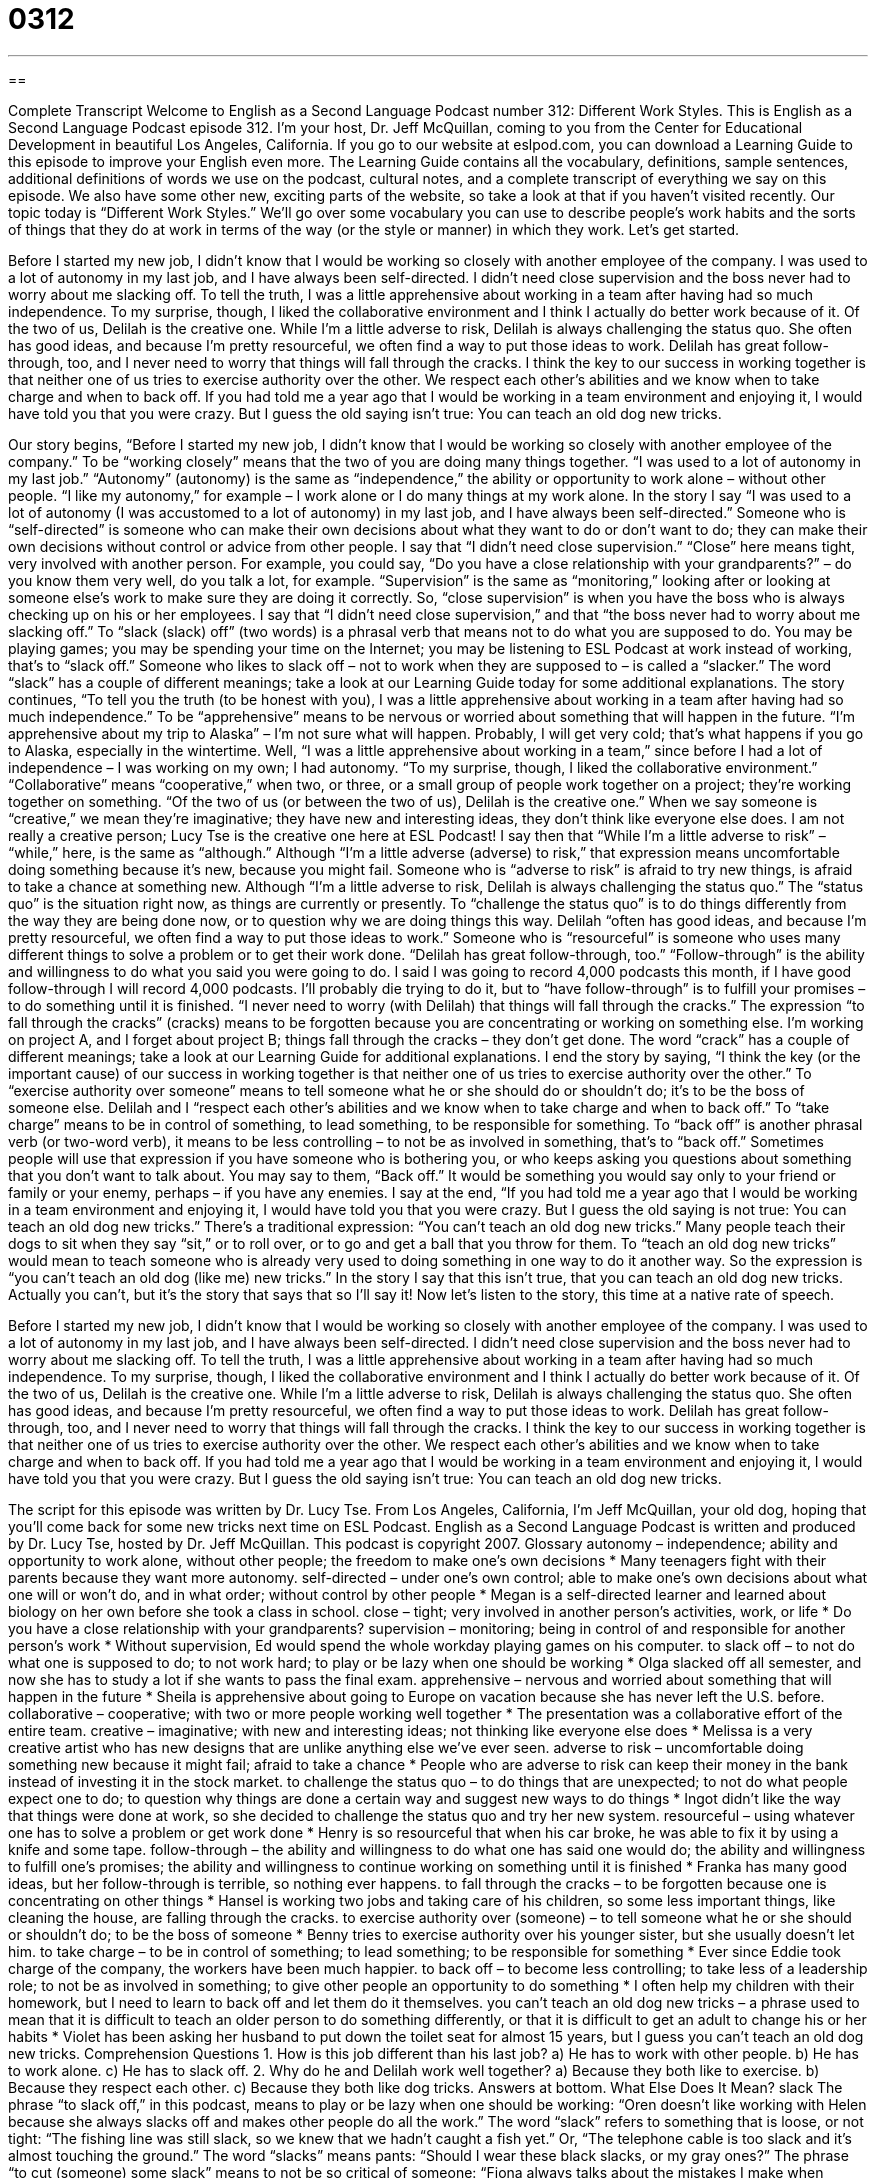= 0312
:toc: left
:toclevels: 3
:sectnums:
:stylesheet: ../../../myAdocCss.css

'''

== 

Complete Transcript
Welcome to English as a Second Language Podcast number 312: Different Work Styles.
This is English as a Second Language Podcast episode 312. I’m your host, Dr. Jeff McQuillan, coming to you from the Center for Educational Development in beautiful Los Angeles, California.
If you go to our website at eslpod.com, you can download a Learning Guide to this episode to improve your English even more. The Learning Guide contains all the vocabulary, definitions, sample sentences, additional definitions of words we use on the podcast, cultural notes, and a complete transcript of everything we say on this episode. We also have some other new, exciting parts of the website, so take a look at that if you haven’t visited recently.
Our topic today is “Different Work Styles.” We’ll go over some vocabulary you can use to describe people’s work habits and the sorts of things that they do at work in terms of the way (or the style or manner) in which they work. Let’s get started.
[start of story]
Before I started my new job, I didn’t know that I would be working so closely with another employee of the company. I was used to a lot of autonomy in my last job, and I have always been self-directed. I didn’t need close supervision and the boss never had to worry about me slacking off. To tell the truth, I was a little apprehensive about working in a team after having had so much independence. To my surprise, though, I liked the collaborative environment and I think I actually do better work because of it.
Of the two of us, Delilah is the creative one. While I’m a little adverse to risk, Delilah is always challenging the status quo. She often has good ideas, and because I’m pretty resourceful, we often find a way to put those ideas to work. Delilah has great follow-through, too, and I never need to worry that things will fall through the cracks.
I think the key to our success in working together is that neither one of us tries to exercise authority over the other. We respect each other’s abilities and we know when to take charge and when to back off. If you had told me a year ago that I would be working in a team environment and enjoying it, I would have told you that you were crazy. But I guess the old saying isn’t true: You can teach an old dog new tricks.
[end of story]
Our story begins, “Before I started my new job, I didn’t know that I would be working so closely with another employee of the company.” To be “working closely” means that the two of you are doing many things together. “I was used to a lot of autonomy in my last job.” “Autonomy” (autonomy) is the same as “independence,” the ability or opportunity to work alone – without other people. “I like my autonomy,” for example – I work alone or I do many things at my work alone.
In the story I say “I was used to a lot of autonomy (I was accustomed to a lot of autonomy) in my last job, and I have always been self-directed.” Someone who is “self-directed” is someone who can make their own decisions about what they want to do or don’t want to do; they can make their own decisions without control or advice from other people. I say that “I didn’t need close supervision.” “Close” here means tight, very involved with another person. For example, you could say, “Do you have a close relationship with your grandparents?” – do you know them very well, do you talk a lot, for example. “Supervision” is the same as “monitoring,” looking after or looking at someone else’s work to make sure they are doing it correctly. So, “close supervision” is when you have the boss who is always checking up on his or her employees.
I say that “I didn’t need close supervision,” and that “the boss never had to worry about me slacking off.” To “slack (slack) off” (two words) is a phrasal verb that means not to do what you are supposed to do. You may be playing games; you may be spending your time on the Internet; you may be listening to ESL Podcast at work instead of working, that’s to “slack off.” Someone who likes to slack off – not to work when they are supposed to – is called a “slacker.” The word “slack” has a couple of different meanings; take a look at our Learning Guide today for some additional explanations.
The story continues, “To tell you the truth (to be honest with you), I was a little apprehensive about working in a team after having had so much independence.” To be “apprehensive” means to be nervous or worried about something that will happen in the future. “I’m apprehensive about my trip to Alaska” – I’m not sure what will happen. Probably, I will get very cold; that’s what happens if you go to Alaska, especially in the wintertime. Well, “I was a little apprehensive about working in a team,” since before I had a lot of independence – I was working on my own; I had autonomy. “To my surprise, though, I liked the collaborative environment.” “Collaborative” means “cooperative,” when two, or three, or a small group of people work together on a project; they’re working together on something.
“Of the two of us (or between the two of us), Delilah is the creative one.” When we say someone is “creative,” we mean they’re imaginative; they have new and interesting ideas, they don’t think like everyone else does. I am not really a creative person; Lucy Tse is the creative one here at ESL Podcast!
I say then that “While I’m a little adverse to risk” – “while,” here, is the same as “although.” Although “I’m a little adverse (adverse) to risk,” that expression means uncomfortable doing something because it’s new, because you might fail. Someone who is “adverse to risk” is afraid to try new things, is afraid to take a chance at something new.
Although “I’m a little adverse to risk, Delilah is always challenging the status quo.” The “status quo” is the situation right now, as things are currently or presently. To “challenge the status quo” is to do things differently from the way they are being done now, or to question why we are doing things this way. Delilah “often has good ideas, and because I’m pretty resourceful, we often find a way to put those ideas to work.” Someone who is “resourceful” is someone who uses many different things to solve a problem or to get their work done. “Delilah has great follow-through, too.” “Follow-through” is the ability and willingness to do what you said you were going to do. I said I was going to record 4,000 podcasts this month, if I have good follow-through I will record 4,000 podcasts. I’ll probably die trying to do it, but to “have follow-through” is to fulfill your promises – to do something until it is finished.
“I never need to worry (with Delilah) that things will fall through the cracks.” The expression “to fall through the cracks” (cracks) means to be forgotten because you are concentrating or working on something else. I’m working on project A, and I forget about project B; things fall through the cracks – they don’t get done. The word “crack” has a couple of different meanings; take a look at our Learning Guide for additional explanations.
I end the story by saying, “I think the key (or the important cause) of our success in working together is that neither one of us tries to exercise authority over the other.” To “exercise authority over someone” means to tell someone what he or she should do or shouldn’t do; it’s to be the boss of someone else. Delilah and I “respect each other’s abilities and we know when to take charge and when to back off.” To “take charge” means to be in control of something, to lead something, to be responsible for something. To “back off” is another phrasal verb (or two-word verb), it means to be less controlling – to not be as involved in something, that’s to “back off.” Sometimes people will use that expression if you have someone who is bothering you, or who keeps asking you questions about something that you don’t want to talk about. You may say to them, “Back off.” It would be something you would say only to your friend or family or your enemy, perhaps – if you have any enemies.
I say at the end, “If you had told me a year ago that I would be working in a team environment and enjoying it, I would have told you that you were crazy. But I guess the old saying is not true: You can teach an old dog new tricks.” There’s a traditional expression: “You can’t teach an old dog new tricks.” Many people teach their dogs to sit when they say “sit,” or to roll over, or to go and get a ball that you throw for them. To “teach an old dog new tricks” would mean to teach someone who is already very used to doing something in one way to do it another way. So the expression is “you can’t teach an old dog (like me) new tricks.” In the story I say that this isn’t true, that you can teach an old dog new tricks. Actually you can’t, but it’s the story that says that so I’ll say it!
Now let’s listen to the story, this time at a native rate of speech.
[start of story]
Before I started my new job, I didn’t know that I would be working so closely with another employee of the company. I was used to a lot of autonomy in my last job, and I have always been self-directed. I didn’t need close supervision and the boss never had to worry about me slacking off. To tell the truth, I was a little apprehensive about working in a team after having had so much independence. To my surprise, though, I liked the collaborative environment and I think I actually do better work because of it.
Of the two of us, Delilah is the creative one. While I’m a little adverse to risk, Delilah is always challenging the status quo. She often has good ideas, and because I’m pretty resourceful, we often find a way to put those ideas to work. Delilah has great follow-through, too, and I never need to worry that things will fall through the cracks.
I think the key to our success in working together is that neither one of us tries to exercise authority over the other. We respect each other’s abilities and we know when to take charge and when to back off. If you had told me a year ago that I would be working in a team environment and enjoying it, I would have told you that you were crazy. But I guess the old saying isn’t true: You can teach an old dog new tricks.
[end of story]
The script for this episode was written by Dr. Lucy Tse.
From Los Angeles, California, I’m Jeff McQuillan, your old dog, hoping that you’ll come back for some new tricks next time on ESL Podcast.
English as a Second Language Podcast is written and produced by Dr. Lucy Tse, hosted by Dr. Jeff McQuillan. This podcast is copyright 2007.
Glossary
autonomy – independence; ability and opportunity to work alone, without other people; the freedom to make one’s own decisions
* Many teenagers fight with their parents because they want more autonomy.
self-directed – under one’s own control; able to make one’s own decisions about what one will or won’t do, and in what order; without control by other people
* Megan is a self-directed learner and learned about biology on her own before she took a class in school.
close – tight; very involved in another person’s activities, work, or life
* Do you have a close relationship with your grandparents?
supervision – monitoring; being in control of and responsible for another person’s work
* Without supervision, Ed would spend the whole workday playing games on his computer.
to slack off – to not do what one is supposed to do; to not work hard; to play or be lazy when one should be working
* Olga slacked off all semester, and now she has to study a lot if she wants to pass the final exam.
apprehensive – nervous and worried about something that will happen in the future
* Sheila is apprehensive about going to Europe on vacation because she has never left the U.S. before.
collaborative – cooperative; with two or more people working well together
* The presentation was a collaborative effort of the entire team.
creative – imaginative; with new and interesting ideas; not thinking like everyone else does
* Melissa is a very creative artist who has new designs that are unlike anything else we’ve ever seen.
adverse to risk – uncomfortable doing something new because it might fail; afraid to take a chance
* People who are adverse to risk can keep their money in the bank instead of investing it in the stock market.
to challenge the status quo – to do things that are unexpected; to not do what people expect one to do; to question why things are done a certain way and suggest new ways to do things
* Ingot didn’t like the way that things were done at work, so she decided to challenge the status quo and try her new system.
resourceful – using whatever one has to solve a problem or get work done
* Henry is so resourceful that when his car broke, he was able to fix it by using a knife and some tape.
follow-through – the ability and willingness to do what one has said one would do; the ability and willingness to fulfill one’s promises; the ability and willingness to continue working on something until it is finished
* Franka has many good ideas, but her follow-through is terrible, so nothing ever happens.
to fall through the cracks – to be forgotten because one is concentrating on other things
* Hansel is working two jobs and taking care of his children, so some less important things, like cleaning the house, are falling through the cracks.
to exercise authority over (someone) – to tell someone what he or she should or shouldn’t do; to be the boss of someone
* Benny tries to exercise authority over his younger sister, but she usually doesn’t let him.
to take charge – to be in control of something; to lead something; to be responsible for something
* Ever since Eddie took charge of the company, the workers have been much happier.
to back off – to become less controlling; to take less of a leadership role; to not be as involved in something; to give other people an opportunity to do something
* I often help my children with their homework, but I need to learn to back off and let them do it themselves.
you can’t teach an old dog new tricks – a phrase used to mean that it is difficult to teach an older person to do something differently, or that it is difficult to get an adult to change his or her habits
* Violet has been asking her husband to put down the toilet seat for almost 15 years, but I guess you can’t teach an old dog new tricks.
Comprehension Questions
1. How is this job different than his last job?
a) He has to work with other people.
b) He has to work alone.
c) He has to slack off.
2. Why do he and Delilah work well together?
a) Because they both like to exercise.
b) Because they respect each other.
c) Because they both like dog tricks.
Answers at bottom.
What Else Does It Mean?
slack
The phrase “to slack off,” in this podcast, means to play or be lazy when one should be working: “Oren doesn’t like working with Helen because she always slacks off and makes other people do all the work.” The word “slack” refers to something that is loose, or not tight: “The fishing line was still slack, so we knew that we hadn’t caught a fish yet.” Or, “The telephone cable is too slack and it’s almost touching the ground.” The word “slacks” means pants: “Should I wear these black slacks, or my gray ones?” The phrase “to cut (someone) some slack” means to not be so critical of someone: “Fiona always talks about the mistakes I make when playing piano. I’m doing the best I can, and I wish she would cut me some slack!”
crack
In this podcast, the phrase “to fall through the cracks” means to be forgotten because one is concentrating on other things: “I know you’re busy with work and school, but make sure that the bills you need to pay don’t fall through the cracks.” A “crack” is the space between two parts of something that has broken apart: “The house is old, and there are cracks in the ceiling.” The phrase “at the crack of dawn” means very early in the morning: “Xavier wakes up at the crack of dawn every morning to feed the chickens.” Finally, the phrase “to crack (somebody) up” means to make someone laugh very loudly or for a long time: “Renee told a very funny joke that cracked us up.”
Culture Note
Americans have many different personalities, yet they need to learn to work together in an office environment. There are many different “terms” (special vocabulary words) used to talk about “work styles,” or the ways that people work. Some of these include “type A/B personalities,” “alpha males,” and “workaholics.”
Someone with a “type A personality” is a very “dedicated” (committed) worker who does not know how to relax. Type A personalities are “obsessed” (thinking about something all the time) with their work, are very worried about “sticking to their schedules” (doing things when they are supposed to be done), and are very competitive. In contrast, someone with a “type B personality” is more relaxed and friendly. Type B personalities are “easy-going” (things do not bother them very much) and they do not get “stressed out” (extremely worried and nervous) about their work. Obviously, these “characterizations” (ways of describing something) are “exaggerated” (made bigger than in real life), but most people can “identify with” (feel a connection to) either the type A or B personality.
“Alpha male” is a term used to describe a man who has a very powerful position at work, but is too “masculine,” or male. Alpha males are very “aggressive” (angry and always ready to fight with other people) and competitive. People generally do not like working with alpha males, but alpha males have powerful positions at work because they are very “effective” (good at getting things done) in the business world.
Finally, a “workaholic” is a person who is “addicted” (must have or do something to feel good) to his or her work. Workaholics often work 60, 70, or even more hours per week, even if it “hurts” (causes physical or emotional pain) for their families. When they are home, they are often thinking and worrying about their job.
Comprehension Answers
1 - a
2 - b